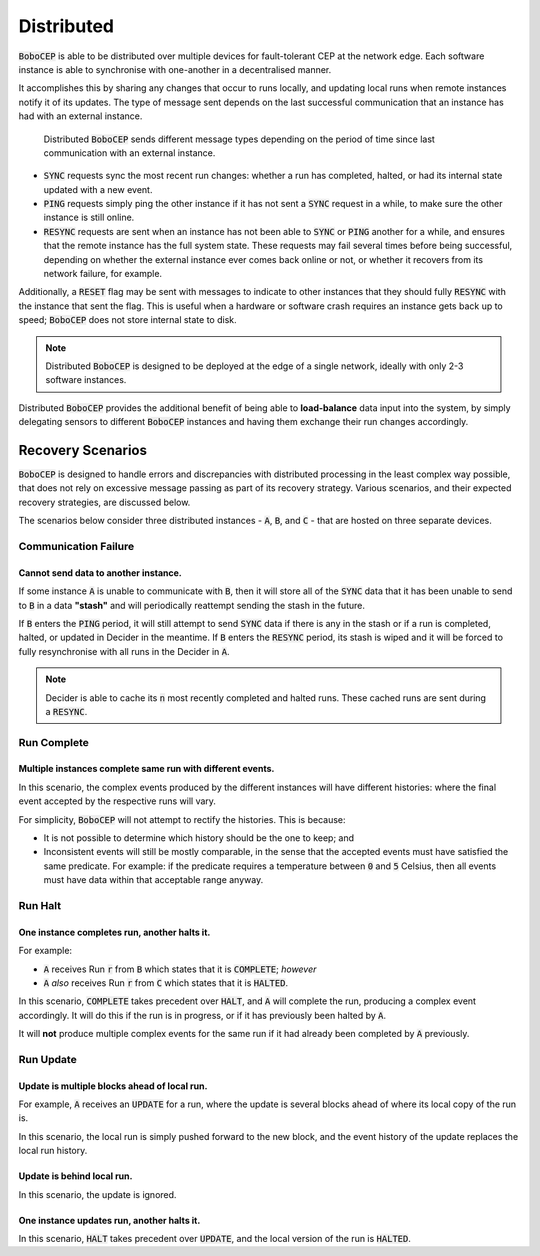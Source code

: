 Distributed
***********

:code:`BoboCEP` is able to be distributed over multiple devices for
fault-tolerant CEP at the network edge.
Each software instance is able to synchronise with one-another in a
decentralised manner.

It accomplishes this by sharing any changes that occur to runs locally, and
updating local runs when remote instances notify it of its updates.
The type of message sent depends on the last successful communication that
an instance has had with an external instance.

.. figure:: ./_static/img/distributed.png
   :alt: Distributed

   Distributed :code:`BoboCEP` sends different message types
   depending on the period of time since last communication
   with an external instance.

- :code:`SYNC` requests sync the most recent run changes: whether a run has
  completed, halted, or had its internal state updated with a new event.

- :code:`PING` requests simply ping the other instance if it has not sent a
  :code:`SYNC` request in a while, to make sure the other instance is
  still online.

- :code:`RESYNC` requests are sent when an instance has not been able to
  :code:`SYNC` or :code:`PING` another for a while, and ensures that the
  remote instance has the full system state. These requests may fail several
  times before being successful, depending on whether the external instance
  ever comes back online or not, or whether it recovers from its network
  failure, for example.

Additionally, a :code:`RESET` flag may be sent with messages to indicate
to other instances that they should fully :code:`RESYNC` with the instance
that sent the flag. This is useful when a hardware or software crash requires
an instance gets back up to speed; :code:`BoboCEP` does not store internal
state to disk.


.. note:: Distributed :code:`BoboCEP` is designed to be deployed at the edge
          of a single network, ideally with only 2-3 software instances.


Distributed :code:`BoboCEP` provides the additional benefit of
being able to **load-balance** data input into the system,
by simply delegating sensors to different :code:`BoboCEP` instances and
having them exchange their run changes accordingly.


Recovery Scenarios
==================

:code:`BoboCEP` is designed to handle errors and discrepancies with distributed
processing in the least complex way possible, that does not rely on excessive
message passing as part of its recovery strategy. Various scenarios, and their
expected recovery strategies, are discussed below.

The scenarios below consider three distributed instances -
:code:`A`, :code:`B`, and :code:`C` -
that are hosted on three separate devices.


Communication Failure
---------------------

Cannot send data to another instance.
^^^^^^^^^^^^^^^^^^^^^^^^^^^^^^^^^^^^^

If some instance :code:`A` is unable to communicate with :code:`B`, then it
will store all of the :code:`SYNC` data that it has been unable to send to
:code:`B` in a data **"stash"** and will periodically reattempt sending
the stash in the future.

If :code:`B` enters the :code:`PING` period, it will still attempt to
send :code:`SYNC` data if there is any in the stash or if a run is
completed, halted, or updated in Decider in the meantime.
If :code:`B` enters the :code:`RESYNC` period, its stash is wiped and it will
be forced to fully resynchronise with all runs in the Decider in :code:`A`.

.. note:: Decider is able to cache its :code:`n` most recently completed
          and halted runs. These cached runs are sent during a :code:`RESYNC`.


Run Complete
------------

Multiple instances complete same run with different events.
^^^^^^^^^^^^^^^^^^^^^^^^^^^^^^^^^^^^^^^^^^^^^^^^^^^^^^^^^^^

In this scenario, the complex events produced by the different instances
will have different histories: where the final event accepted by the
respective runs will vary.

For simplicity, :code:`BoboCEP` will not attempt to rectify the histories.
This is because:

- It is not possible to determine which history should be the one to keep; and
- Inconsistent events will still be mostly comparable, in the sense that
  the accepted events must have satisfied the same predicate.
  For example: if the predicate requires a temperature between
  :code:`0` and :code:`5` Celsius, then all events must have data
  within that acceptable range anyway.


Run Halt
--------

One instance completes run, another halts it.
^^^^^^^^^^^^^^^^^^^^^^^^^^^^^^^^^^^^^^^^^^^^^

For example:

- :code:`A` receives Run :code:`r` from :code:`B` which states that
  it is :code:`COMPLETE`; *however*
- :code:`A` *also* receives Run :code:`r` from :code:`C` which states that
  it is :code:`HALTED`.

In this scenario, :code:`COMPLETE` takes precedent over :code:`HALT`, and
:code:`A` will complete the run, producing a complex event accordingly.
It will do this if the run is in progress, or if it has previously been
halted by :code:`A`.

It will **not** produce multiple complex events for the same run if it
had already been completed by :code:`A` previously.


Run Update
----------


Update is multiple blocks ahead of local run.
^^^^^^^^^^^^^^^^^^^^^^^^^^^^^^^^^^^^^^^^^^^^^

For example, :code:`A` receives an :code:`UPDATE` for a run, where
the update is several blocks ahead of where its local copy of the run is.

In this scenario, the local run is simply pushed forward to the new block, and
the event history of the update replaces the local run history.


Update is behind local run.
^^^^^^^^^^^^^^^^^^^^^^^^^^^

In this scenario, the update is ignored.


One instance updates run, another halts it.
^^^^^^^^^^^^^^^^^^^^^^^^^^^^^^^^^^^^^^^^^^^

In this scenario, :code:`HALT` takes precedent over :code:`UPDATE`,
and the local version of the run is :code:`HALTED`.
